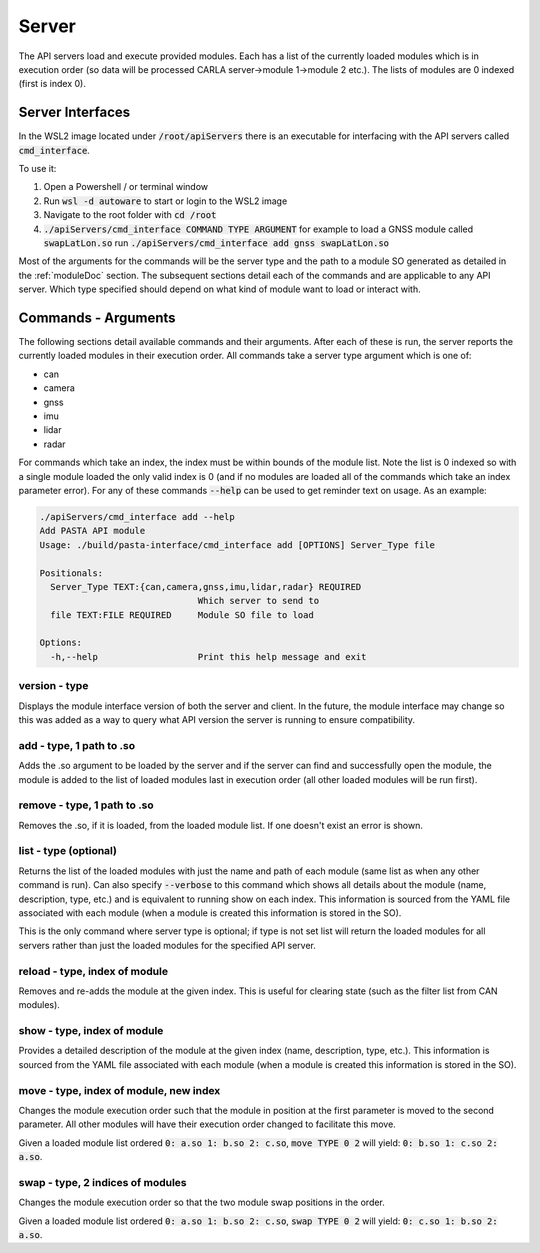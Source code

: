 .. _serverDoc:

Server
==========================


The API servers load and execute provided modules. Each has a list of the currently loaded modules which is in
execution order (so data will be processed CARLA server->module 1->module 2 etc.). The lists of modules are 0 indexed (first is index 0).

Server Interfaces
----------------------
In the WSL2 image located under :code:`/root/apiServers` there is an executable for interfacing with the API servers called :code:`cmd_interface`.

To use it:

#. Open a Powershell / or terminal window
#. Run :code:`wsl -d autoware` to start or login to the WSL2 image
#. Navigate to the root folder with :code:`cd /root`
#. :code:`./apiServers/cmd_interface COMMAND TYPE ARGUMENT` for example to load a GNSS module called :code:`swapLatLon.so` run :code:`./apiServers/cmd_interface add gnss swapLatLon.so`

Most of the arguments for the commands will be the server type and the path to a module SO generated as detailed in the :ref:`moduleDoc` section.
The subsequent sections detail each of the commands and are applicable to any API server. Which type specified should depend on what kind of module want to load or interact with.

Commands - Arguments
-----------------------
The following sections detail available commands and their arguments. After each of these is run,
the server reports the currently loaded modules in their execution order. All commands take a server type argument which is one of:

- can
- camera
- gnss
- imu
- lidar
- radar

For commands which take an index,
the index must be within bounds of the module list. Note the list is 0 indexed so with a single module loaded the only valid
index is 0 (and if no modules are loaded all of the commands which take an index parameter error).
For any of these commands :code:`--help` can be used to get reminder text on usage. As an example:

.. code-block::

  ./apiServers/cmd_interface add --help
  Add PASTA API module
  Usage: ./build/pasta-interface/cmd_interface add [OPTIONS] Server_Type file
  
  Positionals:
    Server_Type TEXT:{can,camera,gnss,imu,lidar,radar} REQUIRED
                                Which server to send to
    file TEXT:FILE REQUIRED     Module SO file to load
  
  Options:
    -h,--help                   Print this help message and exit



version - type
^^^^^^^^^^^^^^^^^^^^^^^^
Displays the module interface version of both the server and client. In the future, the module interface may
change so this was added as a way to query what API version the server is running to ensure compatibility.


add - type, 1 path to .so
^^^^^^^^^^^^^^^^^^^^^^^^^^
Adds the .so argument to be loaded by the server and
if the server can find and successfully open the module, the module is added to the list of loaded modules
last in execution order (all other loaded modules will be run first).

remove - type, 1 path to .so
^^^^^^^^^^^^^^^^^^^^^^^^^^^^^
Removes the .so, if it is loaded, from the loaded module list. If one doesn't exist an error is shown.

list - type (optional)
^^^^^^^^^^^^^^^^^^^^^^^^
Returns the list of the loaded modules with just the name and path of each module (same list as when any other command is run).
Can also specify :code:`--verbose` to this command which shows all details about the module (name, description, type, etc.)
and is equivalent to running show on each index. This information is sourced from the YAML file associated with each module (when a module is created this information is stored in the SO).

This is the only command where server type is optional; if type is not set list will return the loaded modules for all servers rather than just the loaded modules for the specified API server.

reload - type, index of module
^^^^^^^^^^^^^^^^^^^^^^^^^^^^^^^
Removes and re-adds the module at the given index. This is useful for clearing state (such as the filter list from CAN modules).

show - type, index of module
^^^^^^^^^^^^^^^^^^^^^^^^^^^^^^^
Provides a detailed description of the module at the given index (name, description, type, etc.). This
information is sourced from the YAML file associated with each module (when a module is created this information is stored in the SO).

move - type, index of module, new index
^^^^^^^^^^^^^^^^^^^^^^^^^^^^^^^^^^^^^^^^^
Changes the module execution order such that the module in position at the first parameter is moved to the second parameter. 
All other modules will have their execution order changed to facilitate this move.

Given a loaded module list ordered :code:`0: a.so 1: b.so 2: c.so`, :code:`move TYPE 0 2` will yield:
:code:`0: b.so 1: c.so 2: a.so`.

swap - type, 2 indices of modules
^^^^^^^^^^^^^^^^^^^^^^^^^^^^^^^^^^^
Changes the module execution order so that the two module swap positions in the order.

Given a loaded module list ordered :code:`0: a.so 1: b.so 2: c.so`, :code:`swap TYPE 0 2` will yield:
:code:`0: c.so 1: b.so 2: a.so`.